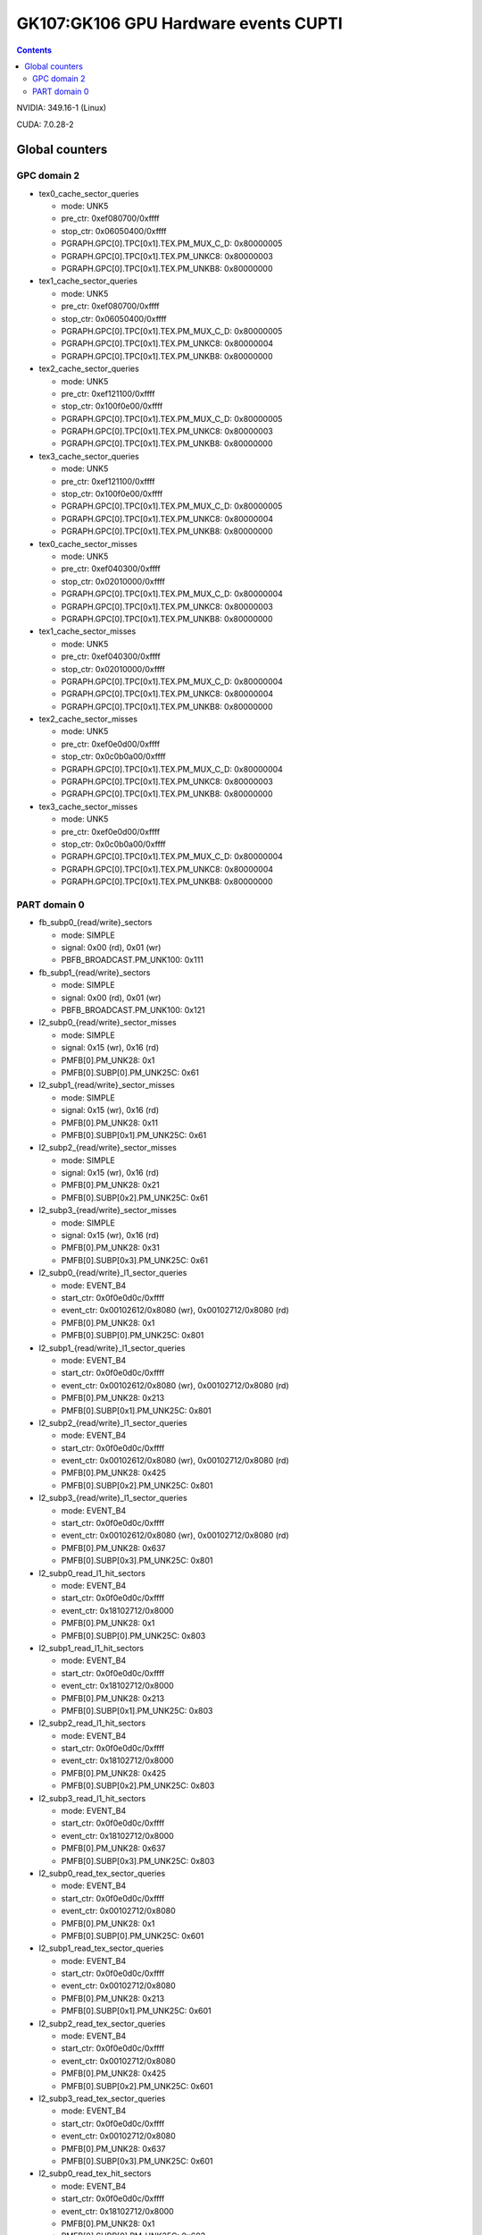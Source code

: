 .. _gk107-gpu-hw-events-cfg-cupti:

=====================================
GK107:GK106 GPU Hardware events CUPTI
=====================================

.. contents::

NVIDIA: 349.16-1 (Linux)

CUDA: 7.0.28-2

Global counters
===============

GPC domain 2
------------

- tex0_cache_sector_queries

  - mode: UNK5
  - pre_ctr: 0xef080700/0xffff
  - stop_ctr: 0x06050400/0xffff
  - PGRAPH.GPC[0].TPC[0x1].TEX.PM_MUX_C_D: 0x80000005
  - PGRAPH.GPC[0].TPC[0x1].TEX.PM_UNKC8: 0x80000003
  - PGRAPH.GPC[0].TPC[0x1].TEX.PM_UNKB8: 0x80000000

- tex1_cache_sector_queries

  - mode: UNK5
  - pre_ctr: 0xef080700/0xffff
  - stop_ctr: 0x06050400/0xffff
  - PGRAPH.GPC[0].TPC[0x1].TEX.PM_MUX_C_D: 0x80000005
  - PGRAPH.GPC[0].TPC[0x1].TEX.PM_UNKC8: 0x80000004
  - PGRAPH.GPC[0].TPC[0x1].TEX.PM_UNKB8: 0x80000000

- tex2_cache_sector_queries

  - mode: UNK5
  - pre_ctr: 0xef121100/0xffff
  - stop_ctr: 0x100f0e00/0xffff
  - PGRAPH.GPC[0].TPC[0x1].TEX.PM_MUX_C_D: 0x80000005
  - PGRAPH.GPC[0].TPC[0x1].TEX.PM_UNKC8: 0x80000003
  - PGRAPH.GPC[0].TPC[0x1].TEX.PM_UNKB8: 0x80000000

- tex3_cache_sector_queries

  - mode: UNK5
  - pre_ctr: 0xef121100/0xffff
  - stop_ctr: 0x100f0e00/0xffff
  - PGRAPH.GPC[0].TPC[0x1].TEX.PM_MUX_C_D: 0x80000005
  - PGRAPH.GPC[0].TPC[0x1].TEX.PM_UNKC8: 0x80000004
  - PGRAPH.GPC[0].TPC[0x1].TEX.PM_UNKB8: 0x80000000

- tex0_cache_sector_misses

  - mode: UNK5
  - pre_ctr: 0xef040300/0xffff
  - stop_ctr: 0x02010000/0xffff
  - PGRAPH.GPC[0].TPC[0x1].TEX.PM_MUX_C_D: 0x80000004
  - PGRAPH.GPC[0].TPC[0x1].TEX.PM_UNKC8: 0x80000003
  - PGRAPH.GPC[0].TPC[0x1].TEX.PM_UNKB8: 0x80000000

- tex1_cache_sector_misses

  - mode: UNK5
  - pre_ctr: 0xef040300/0xffff
  - stop_ctr: 0x02010000/0xffff
  - PGRAPH.GPC[0].TPC[0x1].TEX.PM_MUX_C_D: 0x80000004
  - PGRAPH.GPC[0].TPC[0x1].TEX.PM_UNKC8: 0x80000004
  - PGRAPH.GPC[0].TPC[0x1].TEX.PM_UNKB8: 0x80000000

- tex2_cache_sector_misses

  - mode: UNK5
  - pre_ctr: 0xef0e0d00/0xffff
  - stop_ctr: 0x0c0b0a00/0xffff
  - PGRAPH.GPC[0].TPC[0x1].TEX.PM_MUX_C_D: 0x80000004
  - PGRAPH.GPC[0].TPC[0x1].TEX.PM_UNKC8: 0x80000003
  - PGRAPH.GPC[0].TPC[0x1].TEX.PM_UNKB8: 0x80000000

- tex3_cache_sector_misses

  - mode: UNK5
  - pre_ctr: 0xef0e0d00/0xffff
  - stop_ctr: 0x0c0b0a00/0xffff
  - PGRAPH.GPC[0].TPC[0x1].TEX.PM_MUX_C_D: 0x80000004
  - PGRAPH.GPC[0].TPC[0x1].TEX.PM_UNKC8: 0x80000004
  - PGRAPH.GPC[0].TPC[0x1].TEX.PM_UNKB8: 0x80000000

PART domain 0
-------------

- fb_subp0_{read/write}_sectors

  - mode: SIMPLE
  - signal: 0x00 (rd), 0x01 (wr)
  - PBFB_BROADCAST.PM_UNK100: 0x111

- fb_subp1_{read/write}_sectors

  - mode: SIMPLE
  - signal: 0x00 (rd), 0x01 (wr)
  - PBFB_BROADCAST.PM_UNK100: 0x121

- l2_subp0_{read/write}_sector_misses

  - mode: SIMPLE
  - signal: 0x15 (wr), 0x16 (rd)
  - PMFB[0].PM_UNK28: 0x1
  - PMFB[0].SUBP[0].PM_UNK25C: 0x61

- l2_subp1_{read/write}_sector_misses

  - mode: SIMPLE
  - signal: 0x15 (wr), 0x16 (rd)
  - PMFB[0].PM_UNK28: 0x11
  - PMFB[0].SUBP[0x1].PM_UNK25C: 0x61

- l2_subp2_{read/write}_sector_misses

  - mode: SIMPLE
  - signal: 0x15 (wr), 0x16 (rd)
  - PMFB[0].PM_UNK28: 0x21
  - PMFB[0].SUBP[0x2].PM_UNK25C: 0x61

- l2_subp3_{read/write}_sector_misses

  - mode: SIMPLE
  - signal: 0x15 (wr), 0x16 (rd)
  - PMFB[0].PM_UNK28: 0x31
  - PMFB[0].SUBP[0x3].PM_UNK25C: 0x61

- l2_subp0_{read/write}_l1_sector_queries

  - mode: EVENT_B4
  - start_ctr: 0x0f0e0d0c/0xffff
  - event_ctr: 0x00102612/0x8080 (wr), 0x00102712/0x8080 (rd)
  - PMFB[0].PM_UNK28: 0x1
  - PMFB[0].SUBP[0].PM_UNK25C: 0x801

- l2_subp1_{read/write}_l1_sector_queries

  - mode: EVENT_B4
  - start_ctr: 0x0f0e0d0c/0xffff
  - event_ctr: 0x00102612/0x8080 (wr), 0x00102712/0x8080 (rd)
  - PMFB[0].PM_UNK28: 0x213
  - PMFB[0].SUBP[0x1].PM_UNK25C: 0x801

- l2_subp2_{read/write}_l1_sector_queries

  - mode: EVENT_B4
  - start_ctr: 0x0f0e0d0c/0xffff
  - event_ctr: 0x00102612/0x8080 (wr), 0x00102712/0x8080 (rd)
  - PMFB[0].PM_UNK28: 0x425
  - PMFB[0].SUBP[0x2].PM_UNK25C: 0x801

- l2_subp3_{read/write}_l1_sector_queries

  - mode: EVENT_B4
  - start_ctr: 0x0f0e0d0c/0xffff
  - event_ctr: 0x00102612/0x8080 (wr), 0x00102712/0x8080 (rd)
  - PMFB[0].PM_UNK28: 0x637
  - PMFB[0].SUBP[0x3].PM_UNK25C: 0x801

- l2_subp0_read_l1_hit_sectors

  - mode: EVENT_B4
  - start_ctr: 0x0f0e0d0c/0xffff
  - event_ctr: 0x18102712/0x8000
  - PMFB[0].PM_UNK28: 0x1
  - PMFB[0].SUBP[0].PM_UNK25C: 0x803

- l2_subp1_read_l1_hit_sectors

  - mode: EVENT_B4
  - start_ctr: 0x0f0e0d0c/0xffff
  - event_ctr: 0x18102712/0x8000
  - PMFB[0].PM_UNK28: 0x213
  - PMFB[0].SUBP[0x1].PM_UNK25C: 0x803

- l2_subp2_read_l1_hit_sectors

  - mode: EVENT_B4
  - start_ctr: 0x0f0e0d0c/0xffff
  - event_ctr: 0x18102712/0x8000
  - PMFB[0].PM_UNK28: 0x425
  - PMFB[0].SUBP[0x2].PM_UNK25C: 0x803

- l2_subp3_read_l1_hit_sectors

  - mode: EVENT_B4
  - start_ctr: 0x0f0e0d0c/0xffff
  - event_ctr: 0x18102712/0x8000
  - PMFB[0].PM_UNK28: 0x637
  - PMFB[0].SUBP[0x3].PM_UNK25C: 0x803

- l2_subp0_read_tex_sector_queries

  - mode: EVENT_B4
  - start_ctr: 0x0f0e0d0c/0xffff
  - event_ctr: 0x00102712/0x8080
  - PMFB[0].PM_UNK28: 0x1
  - PMFB[0].SUBP[0].PM_UNK25C: 0x601

- l2_subp1_read_tex_sector_queries

  - mode: EVENT_B4
  - start_ctr: 0x0f0e0d0c/0xffff
  - event_ctr: 0x00102712/0x8080
  - PMFB[0].PM_UNK28: 0x213
  - PMFB[0].SUBP[0x1].PM_UNK25C: 0x601

- l2_subp2_read_tex_sector_queries

  - mode: EVENT_B4
  - start_ctr: 0x0f0e0d0c/0xffff
  - event_ctr: 0x00102712/0x8080
  - PMFB[0].PM_UNK28: 0x425
  - PMFB[0].SUBP[0x2].PM_UNK25C: 0x601

- l2_subp3_read_tex_sector_queries

  - mode: EVENT_B4
  - start_ctr: 0x0f0e0d0c/0xffff
  - event_ctr: 0x00102712/0x8080
  - PMFB[0].PM_UNK28: 0x637
  - PMFB[0].SUBP[0x3].PM_UNK25C: 0x601

- l2_subp0_read_tex_hit_sectors

  - mode: EVENT_B4
  - start_ctr: 0x0f0e0d0c/0xffff
  - event_ctr: 0x18102712/0x8000
  - PMFB[0].PM_UNK28: 0x1
  - PMFB[0].SUBP[0].PM_UNK25C: 0x603

- l2_subp1_read_tex_hit_sectors

  - mode: EVENT_B4
  - start_ctr: 0x0f0e0d0c/0xffff
  - event_ctr: 0x18102712/0x8000
  - PMFB[0].PM_UNK28: 0x213
  - PMFB[0].SUBP[0x1].PM_UNK25C: 0x603

- l2_subp2_read_tex_hit_sectors

  - mode: EVENT_B4
  - start_ctr: 0x0f0e0d0c/0xffff
  - event_ctr: 0x18102712/0x8000
  - PMFB[0].PM_UNK28: 0x425
  - PMFB[0].SUBP[0x2].PM_UNK25C: 0x603

- l2_subp3_read_tex_hit_sectors

  - mode: EVENT_B4
  - start_ctr: 0x0f0e0d0c/0xffff
  - event_ctr: 0x18102712/0x8000
  - PMFB[0].PM_UNK28: 0x637
  - PMFB[0].SUBP[0x3].PM_UNK25C: 0x603

- l2_subp0_{read/write}_sysmem_sector_queries

  - mode: EVENT_B4
  - start_ctr: 0x0f0e0d0c/0xffff
  - event_ctr: 0x00212712/0x8080 (rd), 0x00212612/0x8080 (wr)
  - PMFB[0].PM_UNK28: 0x1
  - PMFB[0].SUBP[0].PM_UNK25C: 0x1

- l2_subp1_{read/write}_sysmem_sector_queries

  - mode: EVENT_B4
  - start_ctr: 0x0f0e0d0c/0xffff
  - event_ctr: 0x00212712/0x8080 (rd), 0x00212612/0x8080 (wr)
  - PMFB[0].PM_UNK28: 0x13
  - PMFB[0].SUBP[0x1].PM_UNK25C: 0x1

- l2_subp2_{read/write}_sysmem_sector_queries

  - mode: EVENT_B4
  - start_ctr: 0x0f0e0d0c/0xffff
  - event_ctr: 0x00212712/0x8080 (rd), 0x00212612/0x8080 (wr)
  - PMFB[0].PM_UNK28: 0x25
  - PMFB[0].SUBP[0x2].PM_UNK25C: 0x1

- l2_subp3_{read/write}_sysmem_sector_queries

  - mode: EVENT_B4
  - start_ctr: 0x0f0e0d0c/0xffff
  - event_ctr: 0x00212712/0x8080 (rd), 0x00212612/0x8080 (wr)
  - PMFB[0].PM_UNK28: 0x37
  - PMFB[0].SUBP[0x3].PM_UNK25C: 0x1

- l2_subp0_total_{read/write}_sector_queries

  - mode: EVENT_B4
  - start_ctr: 0x0f0e0d0c/0xffff
  - event_ctr: 0x00122725/0xe0e0 (rd), 0x00122625/0xe0e0 (wr)
  - PMFB[0].PM_UNK28: 0x1
  - PMFB[0].SUBP[0].PM_UNK25C: 0x1

- l2_subp1_total_{read/write}_sector_queries

  - mode: EVENT_B4
  - start_ctr: 0x0f0e0d0c/0xffff
  - event_ctr: 0x00122725/0xe0e0 (rd), 0x00122625/0xe0e0 (wr)
  - PMFB[0].PM_UNK28: 0x13
  - PMFB[0].SUBP[0x1].PM_UNK25C: 0x1

- l2_subp2_total_{read/write}_sector_queries

  - mode: EVENT_B4
  - start_ctr: 0x0f0e0d0c/0xffff
  - event_ctr: 0x00122725/0xe0e0 (rd), 0x00122625/0xe0e0 (wr)
  - PMFB[0].PM_UNK28: 0x25
  - PMFB[0].SUBP[0x2].PM_UNK25C: 0x1

- l2_subp3_total_{read/write}_sector_queries

  - mode: EVENT_B4
  - start_ctr: 0x0f0e0d0c/0xffff
  - event_ctr: 0x00122725/0xe0e0 (rd), 0x00122625/0xe0e0 (wr)
  - PMFB[0].PM_UNK28: 0x37
  - PMFB[0].SUBP[0x3].PM_UNK25C: 0x1
